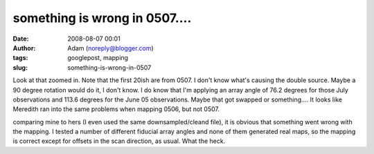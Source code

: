 something is wrong in 0507....
##############################
:date: 2008-08-07 00:01
:author: Adam (noreply@blogger.com)
:tags: googlepost, mapping
:slug: something-is-wrong-in-0507

.. image:: http://picasaweb.google.com/keflavich/Bolocam/photo?authkey=OyC8l5sv3gI#5231555630189235762
.. image:: http://4.bp.blogspot.com/_lsgW26mWZnU/SJousnsJDjI/AAAAAAAADMY/-hhiIoQ171A/s320/g34.3_zoo.jpg

Look at that zoomed in. Note that the first 20ish are from 0507. I don't
know what's causing the double source. Maybe a 90 degree rotation would
do it, I don't know. I do know that I'm applying an array angle of 76.2
degrees for those July observations and 113.6 degrees for the June 05
observations. Maybe that got swapped or something....
It looks like Meredith ran into the same problems when mapping 0506, but
not 0507.

.. image:: http://3.bp.blogspot.com/_lsgW26mWZnU/SJo7MpPYjDI/AAAAAAAADNg/6_pSjjeKjLM/s320/g34_0507_compare.jpg

comparing mine to hers (I even used the same downsampled/cleand file),
it is obvious that something went wrong with the mapping. I tested a
number of different fiducial array angles and none of them generated
real maps, so the mapping is correct except for offsets in the scan
direction, as usual. What the heck.

.. _|image3|: http://picasaweb.google.com/keflavich/Bolocam/photo?authkey=OyC8l5sv3gI#5231555630189235762
.. _|image4|: http://4.bp.blogspot.com/_lsgW26mWZnU/SJousnsJDjI/AAAAAAAADMY/-hhiIoQ171A/s1600-h/g34.3_zoo.jpg
.. _|image5|: http://3.bp.blogspot.com/_lsgW26mWZnU/SJo7MpPYjDI/AAAAAAAADNg/6_pSjjeKjLM/s1600-h/g34_0507_compare.jpg

.. |image3| image:: http://picasaweb.google.com/keflavich/Bolocam/photo?authkey=OyC8l5sv3gI#5231555630189235762
.. |image4| image:: http://4.bp.blogspot.com/_lsgW26mWZnU/SJousnsJDjI/AAAAAAAADMY/-hhiIoQ171A/s320/g34.3_zoo.jpg
.. |image5| image:: http://3.bp.blogspot.com/_lsgW26mWZnU/SJo7MpPYjDI/AAAAAAAADNg/6_pSjjeKjLM/s320/g34_0507_compare.jpg
